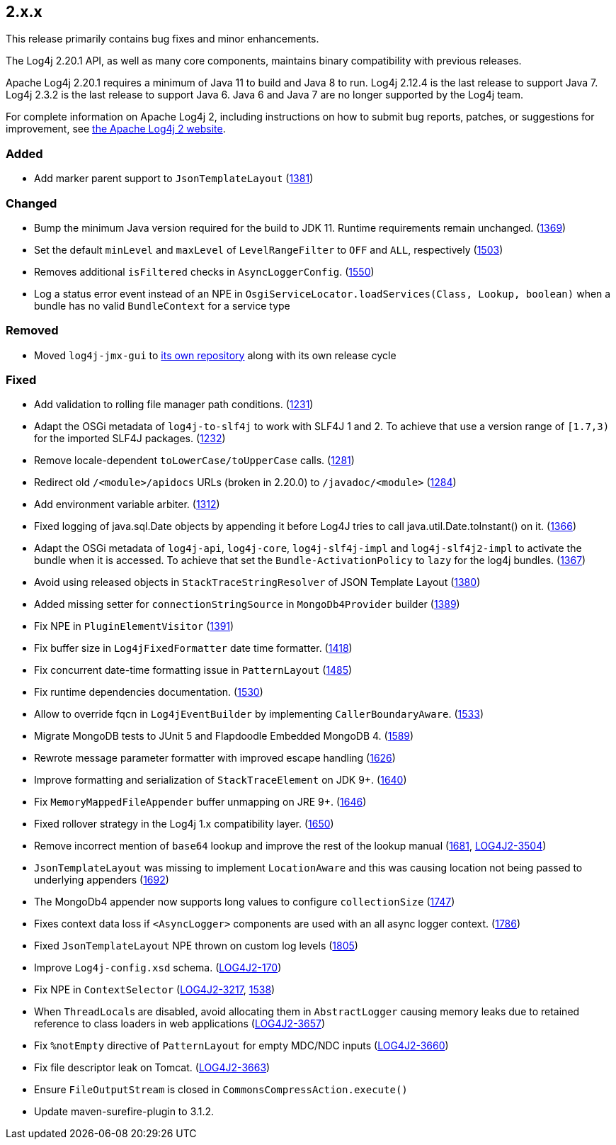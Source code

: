 ////
    Licensed to the Apache Software Foundation (ASF) under one or more
    contributor license agreements.  See the NOTICE file distributed with
    this work for additional information regarding copyright ownership.
    The ASF licenses this file to You under the Apache License, Version 2.0
    (the "License"); you may not use this file except in compliance with
    the License.  You may obtain a copy of the License at

         https://www.apache.org/licenses/LICENSE-2.0

    Unless required by applicable law or agreed to in writing, software
    distributed under the License is distributed on an "AS IS" BASIS,
    WITHOUT WARRANTIES OR CONDITIONS OF ANY KIND, either express or implied.
    See the License for the specific language governing permissions and
    limitations under the License.
////

////
    ██     ██  █████  ██████  ███    ██ ██ ███    ██  ██████  ██
    ██     ██ ██   ██ ██   ██ ████   ██ ██ ████   ██ ██       ██
    ██  █  ██ ███████ ██████  ██ ██  ██ ██ ██ ██  ██ ██   ███ ██
    ██ ███ ██ ██   ██ ██   ██ ██  ██ ██ ██ ██  ██ ██ ██    ██
     ███ ███  ██   ██ ██   ██ ██   ████ ██ ██   ████  ██████  ██

    IF THIS FILE DOESN'T HAVE A `.ftl` SUFFIX, IT IS AUTO-GENERATED, DO NOT EDIT IT!

    Version-specific release notes (`7.8.0.adoc`, etc.) are generated from `src/changelog/*/.release-notes.adoc.ftl`.
    Auto-generation happens during `generate-sources` phase of Maven.
    Hence, you must always

    1. Find and edit the associated `.release-notes.adoc.ftl`
    2. Run `./mvnw generate-sources`
    3. Commit both `.release-notes.adoc.ftl` and the generated `7.8.0.adoc`
////

[#release-notes-2-x-x]
== 2.x.x



This release primarily contains bug fixes and minor enhancements.

The Log4j 2.20.1 API, as well as many core components, maintains binary compatibility with previous releases.

Apache Log4j 2.20.1 requires a minimum of Java 11 to build and Java 8 to run.
Log4j 2.12.4 is the last release to support Java 7.
Log4j 2.3.2 is the last release to support Java 6.
Java 6 and Java 7 are no longer supported by the Log4j team.

For complete information on Apache Log4j 2, including instructions on how to submit bug reports, patches, or suggestions for improvement, see http://logging.apache.org/log4j/2.x/[the Apache Log4j 2 website].


=== Added

* Add marker parent support to `JsonTemplateLayout` (https://github.com/apache/logging-log4j2/pull/1381[1381])

=== Changed

* Bump the minimum Java version required for the build to JDK 11. Runtime requirements remain unchanged. (https://github.com/apache/logging-log4j2/issues/1369[1369])
* Set the default `minLevel` and `maxLevel` of `LevelRangeFilter` to `OFF` and `ALL`, respectively (https://github.com/apache/logging-log4j2/pull/1503[1503])
* Removes additional `isFiltered` checks in `AsyncLoggerConfig`. (https://github.com/apache/logging-log4j2/pull/1550[1550])
* Log a status error event instead of an NPE in `OsgiServiceLocator.loadServices(Class, Lookup, boolean)` when a bundle has no valid `BundleContext` for a service type

=== Removed

* Moved `log4j-jmx-gui` to https://github.com/apache/logging-log4j-jmx-gui/actions[its own repository] along with its own release cycle

=== Fixed

* Add validation to rolling file manager path conditions. (https://github.com/apache/logging-log4j2/issues/1231[1231])
* Adapt the OSGi metadata of `log4j-to-slf4j` to work with SLF4J 1 and 2. To achieve that use a version range of `[1.7,3)` for the imported SLF4J packages. (https://github.com/apache/logging-log4j2/issues/1232[1232])
* Remove locale-dependent `toLowerCase/toUpperCase` calls. (https://github.com/apache/logging-log4j2/pull/1281[1281])
* Redirect old `/<module>/apidocs` URLs (broken in 2.20.0) to `/javadoc/<module>` (https://github.com/apache/logging-log4j2/pull/1284[1284])
* Add environment variable arbiter. (https://github.com/apache/logging-log4j2/issues/1312[1312])
* Fixed logging of java.sql.Date objects by appending it before Log4J tries to call java.util.Date.toInstant() on it. (https://github.com/apache/logging-log4j2/pull/1366[1366])
* Adapt the OSGi metadata of `log4j-api`, `log4j-core`, `log4j-slf4j-impl` and `log4j-slf4j2-impl` to activate the bundle when it is accessed. To achieve that set the `Bundle-ActivationPolicy` to `lazy` for the log4j bundles. (https://github.com/apache/logging-log4j2/issues/1367[1367])
* Avoid using released objects in `StackTraceStringResolver` of JSON Template Layout (https://github.com/apache/logging-log4j2/pull/1380[1380])
* Added missing setter for `connectionStringSource` in `MongoDb4Provider` builder (https://github.com/apache/logging-log4j2/issues/1389[1389])
* Fix NPE in `PluginElementVisitor` (https://github.com/apache/logging-log4j2/issues/1391[1391])
* Fix buffer size in `Log4jFixedFormatter` date time formatter. (https://github.com/apache/logging-log4j2/pull/1418[1418])
* Fix concurrent date-time formatting issue in `PatternLayout` (https://github.com/apache/logging-log4j2/issues/1485[1485])
* Fix runtime dependencies documentation. (https://github.com/apache/logging-log4j2/pull/1530[1530])
* Allow to override fqcn in `Log4jEventBuilder` by implementing `CallerBoundaryAware`. (https://github.com/apache/logging-log4j2/pull/1533[1533])
* Migrate MongoDB tests to JUnit 5 and Flapdoodle Embedded MongoDB 4. (https://github.com/apache/logging-log4j2/issues/1589[1589])
* Rewrote message parameter formatter with improved escape handling (https://github.com/apache/logging-log4j2/issues/1626[1626])
* Improve formatting and serialization of `StackTraceElement` on JDK 9+. (https://github.com/apache/logging-log4j2/issues/1640[1640])
* Fix `MemoryMappedFileAppender` buffer unmapping on JRE 9+. (https://github.com/apache/logging-log4j2/issues/1646[1646])
* Fixed rollover strategy in the Log4j 1.x compatibility layer. (https://github.com/apache/logging-log4j2/issues/1650[1650])
* Remove incorrect mention of `base64` lookup and improve the rest of the lookup manual (https://github.com/apache/logging-log4j2/issues/1681[1681], https://issues.apache.org/jira/browse/LOG4J2-3504[LOG4J2-3504])
* `JsonTemplateLayout` was missing to implement `LocationAware` and this was causing location not being passed to underlying appenders (https://github.com/apache/logging-log4j2/issues/1692[1692])
* The MongoDb4 appender now supports long values to configure `collectionSize` (https://github.com/apache/logging-log4j2/issues/1747[1747])
* Fixes context data loss if `<AsyncLogger>` components are used with an all async logger context. (https://github.com/apache/logging-log4j2/issues/1786[1786])
* Fixed `JsonTemplateLayout` NPE thrown on custom log levels (https://github.com/apache/logging-log4j2/issues/1805[1805])
* Improve `Log4j-config.xsd` schema. (https://issues.apache.org/jira/browse/LOG4J2-170[LOG4J2-170])
* Fix NPE in `ContextSelector` (https://issues.apache.org/jira/browse/LOG4J2-3217[LOG4J2-3217], https://github.com/apache/logging-log4j2/pull/1538[1538])
* When ``ThreadLocal``s are disabled, avoid allocating them in `AbstractLogger` causing memory leaks due to retained reference to class loaders in web applications (https://issues.apache.org/jira/browse/LOG4J2-3657[LOG4J2-3657])
* Fix `%notEmpty` directive of `PatternLayout` for empty MDC/NDC inputs (https://issues.apache.org/jira/browse/LOG4J2-3660[LOG4J2-3660])
* Fix file descriptor leak on Tomcat. (https://issues.apache.org/jira/browse/LOG4J2-3663[LOG4J2-3663])
* Ensure `FileOutputStream` is closed in `CommonsCompressAction.execute()`
* Update maven-surefire-plugin to 3.1.2.
